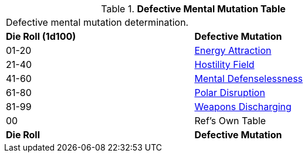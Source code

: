 // Table 58.2 Defective Mental Mutations
.*Defective Mental Mutation Table*
[width="75%",cols="^,<",frame="all", stripes="even"]
|===
2+<|Defective mental mutation determination. 
s|Die Roll (1d100)
s|Defective Mutation

|01-20
|<<_energy_attraction,Energy Attraction>>

|21-40
|<<_hostility_field,Hostility Field>>

|41-60
|<<_mental_defenselessness,Mental Defenselessness>>

|61-80
|<<_polar_disruption,Polar Disruption>>

|81-99
|<<_weapons_discharging,Weapons Discharging>>

|00
|Ref's Own Table

s|Die Roll
s|Defective Mutation
|===
